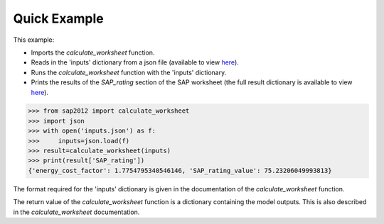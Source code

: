 Quick Example
=============

This example:

- Imports the `calculate_worksheet` function.
- Reads in the 'inputs' dictionary from a json file (available to view `here <https://github.com/building-energy/sap2012/blob/master/notebooks/docs/inputs.json>`_).
- Runs the `calculate_worksheet` function with the 'inputs' dictionary.
- Prints the results of the `SAP_rating` section of the SAP worksheet (the full result dictionary is available to view `here <https://github.com/building-energy/sap2012/blob/master/notebooks/docs/result.json>`_).

.. code-block:: python

   >>> from sap2012 import calculate_worksheet
   >>> import json
   >>> with open('inputs.json') as f:
   >>>     inputs=json.load(f)
   >>> result=calculate_worksheet(inputs)
   >>> print(result['SAP_rating'])
   {'energy_cost_factor': 1.7754795340546146, 'SAP_rating_value': 75.23206049993813}

The format required for the 'inputs' dictionary is given in the documentation of the `calculate_worksheet` function.

The return value of the `calculate_worksheet` function is a dictionary containing the model outputs. This is also described in the `calculate_worksheet` documentation.




